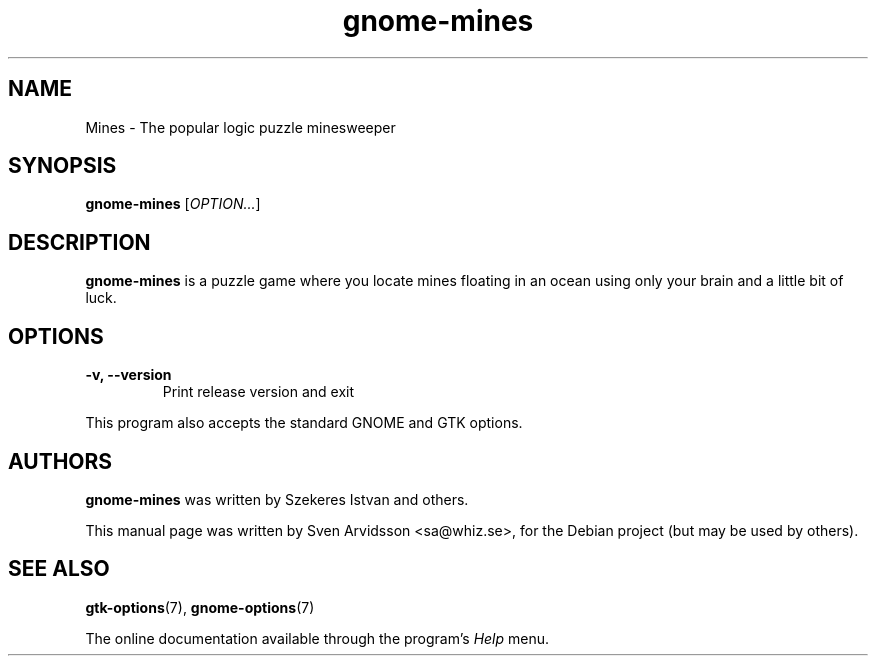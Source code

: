.\" Copyright (C) 2007 Sven Arvidsson <sa@whiz.se>
.\"
.\" This is free software; you may redistribute it and/or modify
.\" it under the terms of the GNU General Public License as
.\" published by the Free Software Foundation; either version 2,
.\" or (at your option) any later version.
.\"
.\" This is distributed in the hope that it will be useful, but
.\" WITHOUT ANY WARRANTY; without even the implied warranty of
.\" MERCHANTABILITY or FITNESS FOR A PARTICULAR PURPOSE.  See the
.\" GNU General Public License for more details.
.\"
.\"You should have received a copy of the GNU General Public License along
.\"with this program; if not, write to the Free Software Foundation, Inc.,
.\"51 Franklin Street, Fifth Floor, Boston, MA 02110-1301 USA.
.TH gnome-mines 6 "2007\-06\-09" "GNOME"
.SH NAME
Mines \- The popular logic puzzle minesweeper
.SH SYNOPSIS
.B gnome-mines
.RI [ OPTION... ]
.SH DESCRIPTION
.B gnome-mines
is a puzzle game where you locate mines floating in an ocean using
only your brain and a little bit of luck.
.SH OPTIONS
.TP
.B \-v, \-\-version
Print release version and exit
.P
This program also accepts the standard GNOME and GTK options.
.SH AUTHORS
.B gnome-mines
was written by Szekeres Istvan and others.
.P
This manual page was written by Sven Arvidsson <sa@whiz.se>,
for the Debian project (but may be used by others).
.SH SEE ALSO
.BR "gtk-options" (7),
.BR "gnome-options" (7)
.P
The online documentation available through the program's
.I Help
menu.
